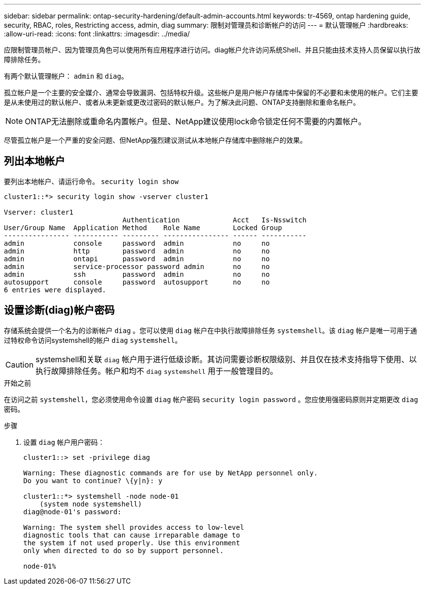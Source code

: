 ---
sidebar: sidebar 
permalink: ontap-security-hardening/default-admin-accounts.html 
keywords: tr-4569, ontap hardening guide, security, RBAC, roles, Restricting access, admin, diag 
summary: 限制对管理员和诊断帐户的访问 
---
= 默认管理帐户
:hardbreaks:
:allow-uri-read: 
:icons: font
:linkattrs: 
:imagesdir: ../media/


[role="lead"]
应限制管理员帐户、因为管理员角色可以使用所有应用程序进行访问。diag帐户允许访问系统Shell、并且只能由技术支持人员保留以执行故障排除任务。

有两个默认管理帐户： `admin` 和 `diag`。

孤立帐户是一个主要的安全媒介、通常会导致漏洞、包括特权升级。这些帐户是用户帐户存储库中保留的不必要和未使用的帐户。它们主要是从未使用过的默认帐户、或者从未更新或更改过密码的默认帐户。为了解决此问题、ONTAP支持删除和重命名帐户。


NOTE: ONTAP无法删除或重命名内置帐户。但是、NetApp建议使用lock命令锁定任何不需要的内置帐户。

尽管孤立帐户是一个严重的安全问题、但NetApp强烈建议测试从本地帐户存储库中删除帐户的效果。



== 列出本地帐户

要列出本地帐户、请运行命令。 `security login show`

[listing]
----
cluster1::*> security login show -vserver cluster1

Vserver: cluster1
                             Authentication             Acct   Is-Nsswitch
User/Group Name  Application Method    Role Name        Locked Group
---------------- ----------- --------- ---------------- ------ -----------
admin            console     password  admin            no     no
admin            http        password  admin            no     no
admin            ontapi      password  admin            no     no
admin            service-processor password admin       no     no
admin            ssh         password  admin            no     no
autosupport      console     password  autosupport      no     no
6 entries were displayed.

----


== 设置诊断(diag)帐户密码

存储系统会提供一个名为的诊断帐户 `diag` 。您可以使用 `diag` 帐户在中执行故障排除任务 `systemshell`。该 `diag` 帐户是唯一可用于通过特权命令访问systemshell的帐户 `diag` `systemshell`。


CAUTION: systemshell和关联 `diag` 帐户用于进行低级诊断。其访问需要诊断权限级别、并且仅在技术支持指导下使用、以执行故障排除任务。帐户和均不 `diag` `systemshell` 用于一般管理目的。

.开始之前
在访问之前 `systemshell`，您必须使用命令设置 `diag` 帐户密码 `security login password` 。您应使用强密码原则并定期更改 `diag` 密码。

.步骤
. 设置 `diag` 帐户用户密码：
+
[listing]
----
cluster1::> set -privilege diag

Warning: These diagnostic commands are for use by NetApp personnel only.
Do you want to continue? \{y|n}: y

cluster1::*> systemshell -node node-01
    (system node systemshell)
diag@node-01's password:

Warning: The system shell provides access to low-level
diagnostic tools that can cause irreparable damage to
the system if not used properly. Use this environment
only when directed to do so by support personnel.

node-01%
----

